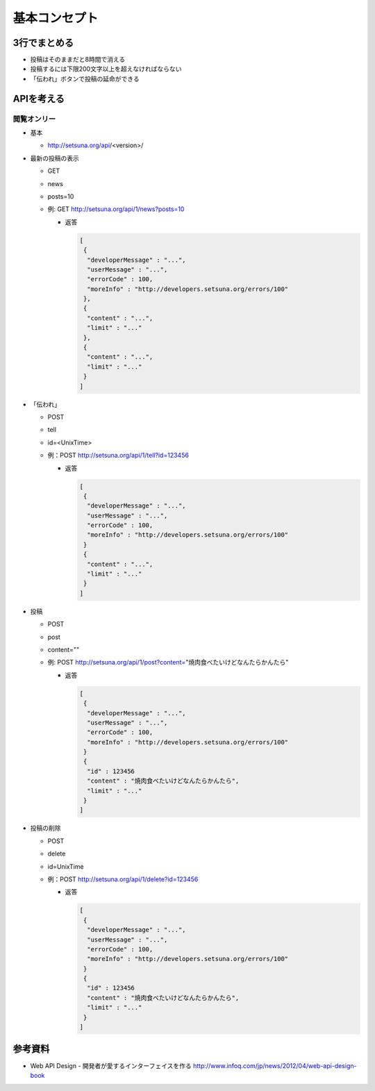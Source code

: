 ##############
基本コンセプト
##############

3行でまとめる
=============

- 投稿はそのままだと8時間で消える
- 投稿するには下限200文字以上を超えなければならない
- 「伝われ」ボタンで投稿の延命ができる

APIを考える
===========

閲覧オンリー
------------

- 基本

  - http://setsuna.org/api/<version>/

- 最新の投稿の表示

  - GET
  - news
  - posts=10
  - 例: GET http://setsuna.org/api/1/news?posts=10

    - 返答

      .. code-block:: json

         [
          {
           "developerMessage" : "...",
           "userMessage" : "...",
           "errorCode" : 100,
           "moreInfo" : "http://developers.setsuna.org/errors/100"
          },
          {
           "content" : "...",
           "limit" : "..."
          },
          {
           "content" : "...",
           "limit" : "..."
          }
         ]

- 「伝われ」

  - POST
  - tell
  - id=<UnixTime>
  - 例：POST http://setsuna.org/api/1/tell?id=123456

    - 返答

      .. code-block:: json

         [
          {
           "developerMessage" : "...",
           "userMessage" : "...",
           "errorCode" : 100,
           "moreInfo" : "http://developers.setsuna.org/errors/100"
          }
          {
           "content" : "...",
           "limit" : "..."
          }
         ]

- 投稿
  
  - POST
  - post
  - content=""
  - 例: POST http://setsuna.org/api/1/post?content="焼肉食べたいけどなんたらかんたら"

    - 返答

      .. code-block:: json

         [
          {
           "developerMessage" : "...",
           "userMessage" : "...",
           "errorCode" : 100,
           "moreInfo" : "http://developers.setsuna.org/errors/100"
          }
          {
           "id" : 123456
           "content" : "焼肉食べたいけどなんたらかんたら",
           "limit" : "..."
          }
         ]


- 投稿の削除

  - POST
  - delete
  - id=UnixTime
  - 例：POST http://setsuna.org/api/1/delete?id=123456

    - 返答

      .. code-block:: json

         [
          {
           "developerMessage" : "...",
           "userMessage" : "...",
           "errorCode" : 100,
           "moreInfo" : "http://developers.setsuna.org/errors/100"
          }
          {
           "id" : 123456
           "content" : "焼肉食べたいけどなんたらかんたら",
           "limit" : "..."
          }
         ]
  
参考資料
========

- Web API Design - 開発者が愛するインターフェイスを作る http://www.infoq.com/jp/news/2012/04/web-api-design-book
